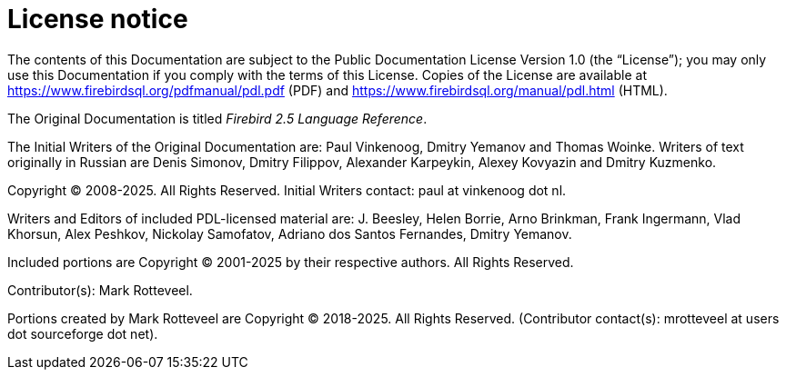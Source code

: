 :sectnums!:

[appendix]
[[fblangref25-license]]
= License notice

The contents of this Documentation are subject to the Public Documentation License Version 1.0 (the "`License`");
you may only use this Documentation if you comply with the terms of this License.
Copies of the License are available at https://www.firebirdsql.org/pdfmanual/pdl.pdf (PDF) and https://www.firebirdsql.org/manual/pdl.html (HTML).

The Original Documentation is titled [ref]_Firebird 2.5 Language Reference_.

The Initial Writers of the Original Documentation are: Paul Vinkenoog, Dmitry Yemanov and Thomas Woinke.
Writers of text originally in Russian are Denis Simonov, Dmitry Filippov, Alexander Karpeykin, Alexey Kovyazin and Dmitry Kuzmenko.

Copyright (C) 2008-2025.
All Rights Reserved.
Initial Writers contact: paul at vinkenoog dot nl.

Writers and Editors of included PDL-licensed material are: J. Beesley, Helen Borrie, Arno Brinkman, Frank Ingermann, Vlad Khorsun, Alex Peshkov, Nickolay Samofatov, Adriano dos Santos Fernandes, Dmitry Yemanov.

Included portions are Copyright (C) 2001-2025 by their respective authors.
All Rights Reserved.

Contributor(s): Mark Rotteveel.

Portions created by Mark Rotteveel are Copyright (C) 2018-2025.
All Rights Reserved.
(Contributor contact(s): mrotteveel at users dot sourceforge dot net).

:sectnums:
